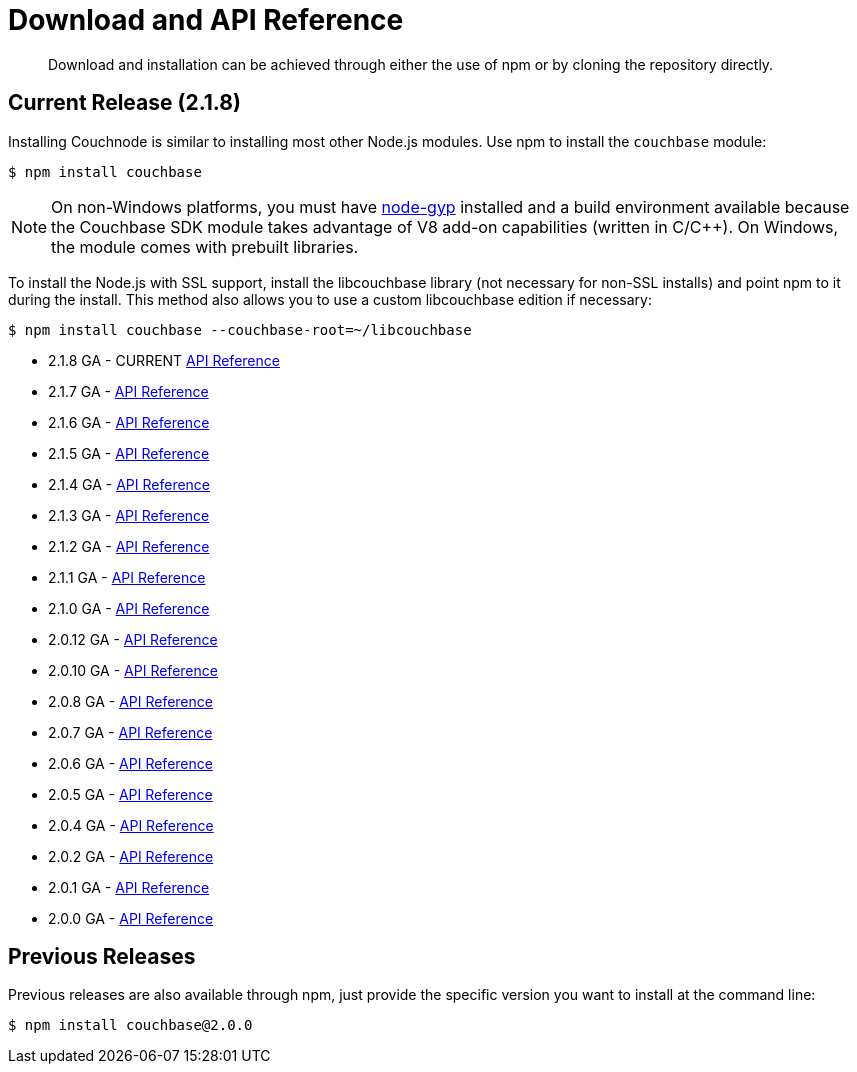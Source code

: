 = Download and API Reference
:page-topic-type: concept

[abstract]
Download and installation can be achieved through either the use of npm or by cloning the repository directly.

== Current Release (2.1.8)

Installing Couchnode is similar to installing most other Node.js modules.
Use npm to install the [.api]`couchbase` module:

[source,bash]
----
$ npm install couchbase
----

NOTE: On non-Windows platforms, you must have https://github.com/TooTallNate/node-gyp[node-gyp^] installed and a build environment available because the Couchbase SDK module takes advantage of V8 add-on capabilities (written in C/C++).
On Windows, the module comes with prebuilt libraries.

To install the Node.js with SSL support, install the libcouchbase library (not necessary for non-SSL installs) and point npm to it during the install.
This method also allows you to use a custom libcouchbase edition if necessary:

 $ npm install couchbase --couchbase-root=~/libcouchbase

* 2.1.8 GA - CURRENT http://docs.couchbase.com/sdk-api/couchbase-node-client-2.1.7/[API Reference^]
* 2.1.7 GA - http://docs.couchbase.com/sdk-api/couchbase-node-client-2.1.7/[API Reference^]
* 2.1.6 GA - http://docs.couchbase.com/sdk-api/couchbase-node-client-2.1.6/[API Reference^]
* 2.1.5 GA - http://docs.couchbase.com/sdk-api/couchbase-node-client-2.1.5/[API Reference^]
* 2.1.4 GA - http://docs.couchbase.com/sdk-api/couchbase-node-client-2.1.4/[API Reference^]
* 2.1.3 GA  - http://docs.couchbase.com/sdk-api/couchbase-node-client-2.1.3/[API Reference^]
* 2.1.2 GA -  http://docs.couchbase.com/sdk-api/couchbase-node-client-2.1.2/[API Reference^]
* 2.1.1 GA  - http://docs.couchbase.com/sdk-api/couchbase-node-client-2.1.0/[API Reference^]
* 2.1.0 GA  - http://docs.couchbase.com/sdk-api/couchbase-node-client-2.1.0/[API Reference^]
* 2.0.12 GA  - http://docs.couchbase.com/sdk-api/couchbase-node-client-2.0.11/[API Reference^]
* 2.0.10 GA - http://docs.couchbase.com/sdk-api/couchbase-node-client-2.0.9/[API Reference^]
* 2.0.8 GA - http://docs.couchbase.com/sdk-api/couchbase-node-client-2.0.8/[API Reference^]
* 2.0.7 GA - http://docs.couchbase.com/sdk-api/couchbase-node-client-2.0.7/[API Reference^]
* 2.0.6 GA - http://docs.couchbase.com/sdk-api/couchbase-node-client-2.0.6/[API Reference^]
* 2.0.5 GA - http://docs.couchbase.com/sdk-api/couchbase-node-client-2.0.5/[API Reference^]
* 2.0.4 GA - http://docs.couchbase.com/sdk-api/couchbase-node-client-2.0.3/[API Reference^]
* 2.0.2 GA - http://docs.couchbase.com/sdk-api/couchbase-node-client-2.0.2/[API Reference^]
* 2.0.1 GA - http://docs.couchbase.com/sdk-api/couchbase-node-client-2.0.1/[API Reference^]
* 2.0.0 GA - http://docs.couchbase.com/sdk-api/couchbase-node-client-2.0.0/[API Reference^]

== Previous Releases

Previous releases are also available through npm, just provide the specific version you want to install at the command line:

[source,bash]
----
$ npm install couchbase@2.0.0
----

